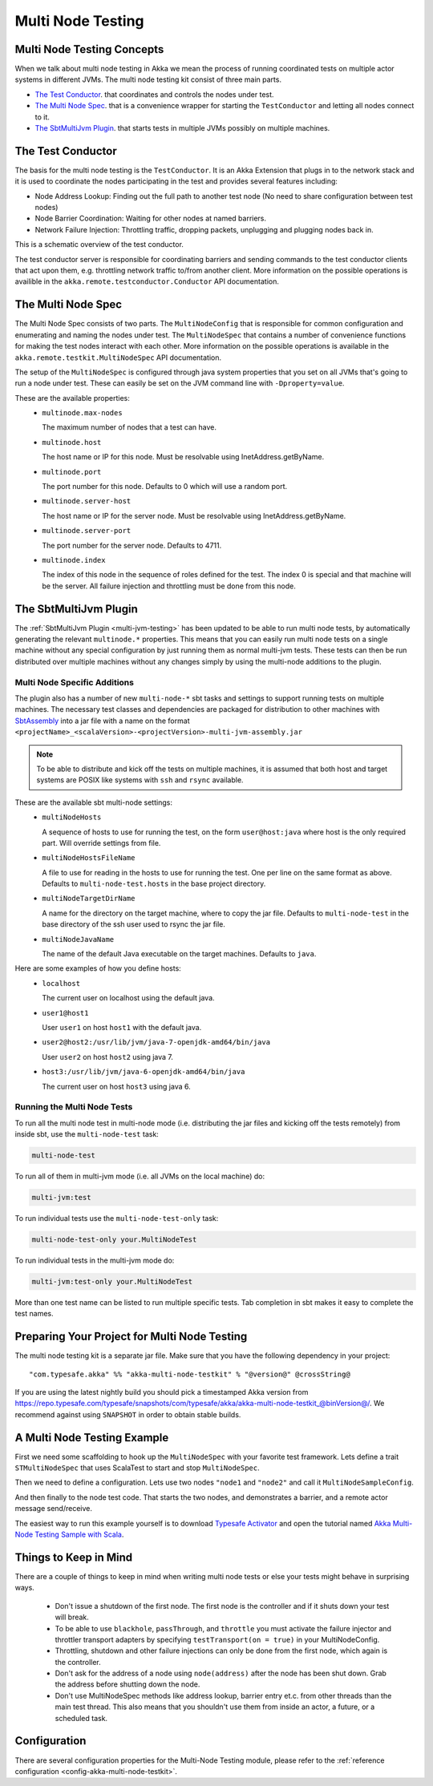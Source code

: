 .. _multi-node-testing:

###################
 Multi Node Testing
###################

Multi Node Testing Concepts
===========================

When we talk about multi node testing in Akka we mean the process of running coordinated tests on multiple actor
systems in different JVMs. The multi node testing kit consist of three main parts.

* `The Test Conductor`_. that coordinates and controls the nodes under test.
* `The Multi Node Spec`_. that is a convenience wrapper for starting the ``TestConductor`` and letting all
  nodes connect to it.
* `The SbtMultiJvm Plugin`_. that starts tests in multiple JVMs possibly on multiple machines.

The Test Conductor
==================

The basis for the multi node testing is the ``TestConductor``. It is an Akka Extension that plugs in to the
network stack and it is used to coordinate the nodes participating in the test and provides several features
including:

* Node Address Lookup: Finding out the full path to another test node (No need to share configuration between
  test nodes)
* Node Barrier Coordination: Waiting for other nodes at named barriers.
* Network Failure Injection: Throttling traffic, dropping packets, unplugging and plugging nodes back in.

This is a schematic overview of the test conductor.

.. image:: ../images/akka-remote-testconductor.png

The test conductor server is responsible for coordinating barriers and sending commands to the test conductor
clients that act upon them, e.g. throttling network traffic to/from another client. More information on the
possible operations is availible in the ``akka.remote.testconductor.Conductor`` API documentation.

The Multi Node Spec
===================

The Multi Node Spec consists of two parts. The ``MultiNodeConfig`` that is responsible for common
configuration and enumerating and naming the nodes under test. The ``MultiNodeSpec`` that contains a number
of convenience functions for making the test nodes interact with each other. More information on the possible
operations is available in the ``akka.remote.testkit.MultiNodeSpec`` API documentation.

The setup of the ``MultiNodeSpec`` is configured through java system properties that you set on all JVMs that's going to run a
node under test. These can easily be set on the JVM command line with ``-Dproperty=value``.

These are the available properties:
  * ``multinode.max-nodes``

    The maximum number of nodes that a test can have.

  * ``multinode.host``

    The host name or IP for this node. Must be resolvable using InetAddress.getByName.

  * ``multinode.port``

    The port number for this node. Defaults to 0 which will use a random port.

  * ``multinode.server-host``

    The host name or IP for the server node. Must be resolvable using InetAddress.getByName.

  * ``multinode.server-port``

    The port number for the server node. Defaults to 4711.

  * ``multinode.index``

    The index of this node in the sequence of roles defined for the test. The index 0 is special and that machine
    will be the server. All failure injection and throttling must be done from this node.

The SbtMultiJvm Plugin
======================

The :ref:`SbtMultiJvm Plugin <multi-jvm-testing>` has been updated to be able to run multi node tests, by
automatically generating the relevant ``multinode.*`` properties. This means that you can easily run multi node tests
on a single machine without any special configuration by just running them as normal multi-jvm tests. These tests can
then be run distributed over multiple machines without any changes simply by using the multi-node additions to the
plugin.

Multi Node Specific Additions
+++++++++++++++++++++++++++++

The plugin also has a number of new ``multi-node-*`` sbt tasks and settings to support running tests on multiple
machines. The necessary test classes and dependencies are packaged for distribution to other machines with
`SbtAssembly <https://github.com/sbt/sbt-assembly>`_ into a jar file with a name on the format
``<projectName>_<scalaVersion>-<projectVersion>-multi-jvm-assembly.jar``

.. note::

   To be able to distribute and kick off the tests on multiple machines, it is assumed that both host and target
   systems are POSIX like systems with ``ssh`` and ``rsync`` available.

These are the available sbt multi-node settings:
  * ``multiNodeHosts``

    A sequence of hosts to use for running the test, on the form ``user@host:java`` where host is the only required
    part. Will override settings from file.

  * ``multiNodeHostsFileName``

    A file to use for reading in the hosts to use for running the test. One per line on the same format as above.
    Defaults to ``multi-node-test.hosts`` in the base project directory.

  * ``multiNodeTargetDirName``

    A name for the directory on the target machine, where to copy the jar file. Defaults to ``multi-node-test`` in
    the base directory of the ssh user used to rsync the jar file.

  * ``multiNodeJavaName``

    The name of the default Java executable on the target machines. Defaults to ``java``.

Here are some examples of how you define hosts:
  * ``localhost``

    The current user on localhost using the default java.

  * ``user1@host1``

    User ``user1`` on host ``host1`` with the default java.

  * ``user2@host2:/usr/lib/jvm/java-7-openjdk-amd64/bin/java``

    User ``user2`` on host ``host2`` using java 7.

  * ``host3:/usr/lib/jvm/java-6-openjdk-amd64/bin/java``

    The current user on host ``host3`` using java 6.

Running the Multi Node Tests
++++++++++++++++++++++++++++

To run all the multi node test in multi-node mode (i.e. distributing the jar files and kicking off the tests
remotely) from inside sbt, use the ``multi-node-test`` task:

.. code-block:: none

  multi-node-test

To run all of them in multi-jvm mode (i.e. all JVMs on the local machine) do:

.. code-block:: none

  multi-jvm:test

To run individual tests use the ``multi-node-test-only`` task:

.. code-block:: none

  multi-node-test-only your.MultiNodeTest

To run individual tests in the multi-jvm mode do:

.. code-block:: none

  multi-jvm:test-only your.MultiNodeTest

More than one test name can be listed to run multiple specific tests. Tab completion in sbt makes it easy to
complete the test names.

Preparing Your Project for Multi Node Testing
=============================================

The multi node testing kit is a separate jar file. Make sure that you have the following dependency in your project:

.. parsed-literal::

  "com.typesafe.akka" %% "akka-multi-node-testkit" % "@version@" @crossString@

If you are using the latest nightly build you should pick a timestamped Akka version from
`<https://repo.typesafe.com/typesafe/snapshots/com/typesafe/akka/akka-multi-node-testkit_@binVersion@/>`_.
We recommend against using ``SNAPSHOT`` in order to obtain stable builds.

A Multi Node Testing Example
============================

First we need some scaffolding to hook up the ``MultiNodeSpec`` with your favorite test framework. Lets define a trait
``STMultiNodeSpec`` that uses ScalaTest to start and stop ``MultiNodeSpec``.

.. includecode:: ../../../akka-samples/akka-sample-multi-node-scala/src/test/scala/sample/multinode/STMultiNodeSpec.scala#example

Then we need to define a configuration. Lets use two nodes ``"node1`` and ``"node2"`` and call it
``MultiNodeSampleConfig``.

.. includecode:: ../../../akka-samples/akka-sample-multi-node-scala/src/multi-jvm/scala/sample/multinode/MultiNodeSample.scala
  :include: package,config

And then finally to the node test code. That starts the two nodes, and demonstrates a barrier, and a remote actor
message send/receive.

.. includecode:: ../../../akka-samples/akka-sample-multi-node-scala/src/multi-jvm/scala/sample/multinode/MultiNodeSample.scala
  :include: package,spec

The easiest way to run this example yourself is to download `Typesafe Activator <http://www.typesafe.com/platform/getstarted>`_
and open the tutorial named `Akka Multi-Node Testing Sample with Scala <http://www.typesafe.com/activator/template/akka-sample-multi-node-scala>`_.

Things to Keep in Mind
======================

There are a couple of things to keep in mind when writing multi node tests or else your tests might behave in
surprising ways.

  * Don't issue a shutdown of the first node. The first node is the controller and if it shuts down your test will break.

  * To be able to use ``blackhole``, ``passThrough``, and ``throttle`` you must activate the failure injector and 
    throttler transport adapters by specifying ``testTransport(on = true)`` in your MultiNodeConfig.

  * Throttling, shutdown and other failure injections can only be done from the first node, which again is the controller.

  * Don't ask for the address of a node using ``node(address)`` after the node has been shut down. Grab the address before
    shutting down the node.

  * Don't use MultiNodeSpec methods like address lookup, barrier entry et.c. from other threads than the main test
    thread. This also means that you shouldn't use them from inside an actor, a future, or a scheduled task.

Configuration
=============

There are several configuration properties for the Multi-Node Testing module, please refer
to the :ref:`reference configuration <config-akka-multi-node-testkit>`.

